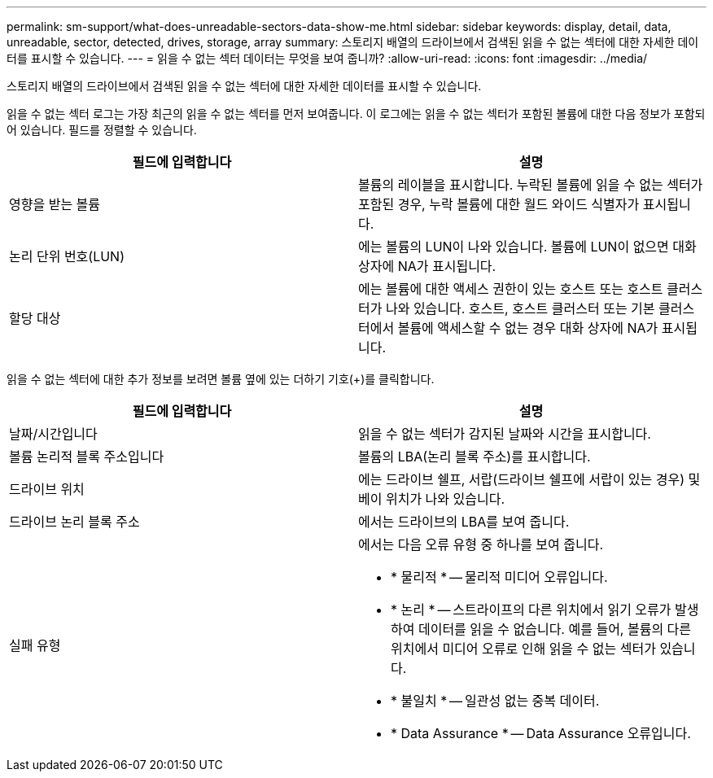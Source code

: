 ---
permalink: sm-support/what-does-unreadable-sectors-data-show-me.html 
sidebar: sidebar 
keywords: display, detail, data, unreadable, sector, detected, drives, storage, array 
summary: 스토리지 배열의 드라이브에서 검색된 읽을 수 없는 섹터에 대한 자세한 데이터를 표시할 수 있습니다. 
---
= 읽을 수 없는 섹터 데이터는 무엇을 보여 줍니까?
:allow-uri-read: 
:icons: font
:imagesdir: ../media/


[role="lead"]
스토리지 배열의 드라이브에서 검색된 읽을 수 없는 섹터에 대한 자세한 데이터를 표시할 수 있습니다.

읽을 수 없는 섹터 로그는 가장 최근의 읽을 수 없는 섹터를 먼저 보여줍니다. 이 로그에는 읽을 수 없는 섹터가 포함된 볼륨에 대한 다음 정보가 포함되어 있습니다. 필드를 정렬할 수 있습니다.

[cols="2*"]
|===
| 필드에 입력합니다 | 설명 


 a| 
영향을 받는 볼륨
 a| 
볼륨의 레이블을 표시합니다. 누락된 볼륨에 읽을 수 없는 섹터가 포함된 경우, 누락 볼륨에 대한 월드 와이드 식별자가 표시됩니다.



 a| 
논리 단위 번호(LUN)
 a| 
에는 볼륨의 LUN이 나와 있습니다. 볼륨에 LUN이 없으면 대화 상자에 NA가 표시됩니다.



 a| 
할당 대상
 a| 
에는 볼륨에 대한 액세스 권한이 있는 호스트 또는 호스트 클러스터가 나와 있습니다. 호스트, 호스트 클러스터 또는 기본 클러스터에서 볼륨에 액세스할 수 없는 경우 대화 상자에 NA가 표시됩니다.

|===
읽을 수 없는 섹터에 대한 추가 정보를 보려면 볼륨 옆에 있는 더하기 기호(+)를 클릭합니다.

[cols="2*"]
|===
| 필드에 입력합니다 | 설명 


 a| 
날짜/시간입니다
 a| 
읽을 수 없는 섹터가 감지된 날짜와 시간을 표시합니다.



 a| 
볼륨 논리적 블록 주소입니다
 a| 
볼륨의 LBA(논리 블록 주소)를 표시합니다.



 a| 
드라이브 위치
 a| 
에는 드라이브 쉘프, 서랍(드라이브 쉘프에 서랍이 있는 경우) 및 베이 위치가 나와 있습니다.



 a| 
드라이브 논리 블록 주소
 a| 
에서는 드라이브의 LBA를 보여 줍니다.



 a| 
실패 유형
 a| 
에서는 다음 오류 유형 중 하나를 보여 줍니다.

* * 물리적 * -- 물리적 미디어 오류입니다.
* * 논리 * -- 스트라이프의 다른 위치에서 읽기 오류가 발생하여 데이터를 읽을 수 없습니다. 예를 들어, 볼륨의 다른 위치에서 미디어 오류로 인해 읽을 수 없는 섹터가 있습니다.
* * 불일치 * -- 일관성 없는 중복 데이터.
* * Data Assurance * -- Data Assurance 오류입니다.


|===